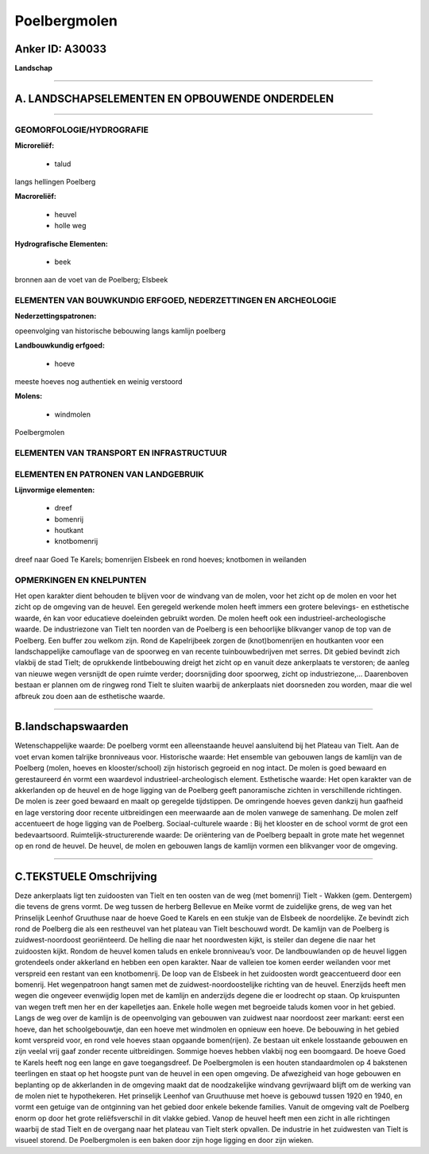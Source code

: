 Poelbergmolen
=============

Anker ID: A30033
----------------

**Landschap**

--------------

A. LANDSCHAPSELEMENTEN EN OPBOUWENDE ONDERDELEN
-----------------------------------------------

--------------

GEOMORFOLOGIE/HYDROGRAFIE
~~~~~~~~~~~~~~~~~~~~~~~~~

**Microreliëf:**

 * talud


langs hellingen Poelberg

**Macroreliëf:**

 * heuvel
 * holle weg

**Hydrografische Elementen:**

 * beek


bronnen aan de voet van de Poelberg; Elsbeek

ELEMENTEN VAN BOUWKUNDIG ERFGOED, NEDERZETTINGEN EN ARCHEOLOGIE
~~~~~~~~~~~~~~~~~~~~~~~~~~~~~~~~~~~~~~~~~~~~~~~~~~~~~~~~~~~~~~~

**Nederzettingspatronen:**

opeenvolging van historische bebouwing langs kamlijn poelberg

**Landbouwkundig erfgoed:**

 * hoeve


meeste hoeves nog authentiek en weinig verstoord

**Molens:**

 * windmolen


Poelbergmolen

ELEMENTEN VAN TRANSPORT EN INFRASTRUCTUUR
~~~~~~~~~~~~~~~~~~~~~~~~~~~~~~~~~~~~~~~~~

ELEMENTEN EN PATRONEN VAN LANDGEBRUIK
~~~~~~~~~~~~~~~~~~~~~~~~~~~~~~~~~~~~~

**Lijnvormige elementen:**

 * dreef
 * bomenrij
 * houtkant
 * knotbomenrij

dreef naar Goed Te Karels; bomenrijen Elsbeek en rond hoeves; knotbomen
in weilanden

OPMERKINGEN EN KNELPUNTEN
~~~~~~~~~~~~~~~~~~~~~~~~~

Het open karakter dient behouden te blijven voor de windvang van de
molen, voor het zicht op de molen en voor het zicht op de omgeving van
de heuvel. Een geregeld werkende molen heeft immers een grotere
belevings- en esthetische waarde, én kan voor educatieve doeleinden
gebruikt worden. De molen heeft ook een industrieel-archeologische
waarde. De industriezone van Tielt ten noorden van de Poelberg is een
behoorlijke blikvanger vanop de top van de Poelberg. Een buffer zou
welkom zijn. Rond de Kapelrijbeek zorgen de (knot)bomenrijen en
houtkanten voor een landschappelijke camouflage van de spoorweg en van
recente tuinbouwbedrijven met serres. Dit gebied bevindt zich vlakbij de
stad Tielt; de oprukkende lintbebouwing dreigt het zicht op en vanuit
deze ankerplaats te verstoren; de aanleg van nieuwe wegen versnijdt de
open ruimte verder; doorsnijding door spoorweg, zicht op industriezone,…
Daarenboven bestaan er plannen om de ringweg rond Tielt te sluiten
waarbij de ankerplaats niet doorsneden zou worden, maar die wel afbreuk
zou doen aan de esthetische waarde.

--------------

B.landschapswaarden
-------------------

Wetenschappelijke waarde:
De poelberg vormt een alleenstaande heuvel aansluitend bij het
Plateau van Tielt. Aan de voet ervan komen talrijke bronniveaus voor.
Historische waarde:
Het ensemble van gebouwen langs de kamlijn van de Poelberg (molen,
hoeves en klooster/school) zijn historisch gegroeid en nog intact. De
molen is goed bewaard en gerestaureerd én vormt een waardevol
industrieel-archeologisch element.
Esthetische waarde: Het open karakter van de akkerlanden op de heuvel
en de hoge ligging van de Poelberg geeft panoramische zichten in
verschillende richtingen. De molen is zeer goed bewaard en maalt op
geregelde tijdstippen. De omringende hoeves geven dankzij hun gaafheid
en lage verstoring door recente uitbreidingen een meerwaarde aan de
molen vanwege de samenhang. De molen zelf accentueert de hoge ligging
van de Poelberg.
Sociaal-culturele waarde : Bij het klooster en de school vormt de
grot een bedevaartsoord.
Ruimtelijk-structurerende waarde:
De oriëntering van de Poelberg bepaalt in grote mate het wegennet op
en rond de heuvel. De heuvel, de molen en gebouwen langs de kamlijn
vormen een blikvanger voor de omgeving.

--------------

C.TEKSTUELE Omschrijving
------------------------

Deze ankerplaats ligt ten zuidoosten van Tielt en ten oosten van de
weg (met bomenrij) Tielt - Wakken (gem. Dentergem) die tevens de grens
vormt. De weg tussen de herberg Bellevue en Meike vormt de zuidelijke
grens, de weg van het Prinselijk Leenhof Gruuthuse naar de hoeve Goed te
Karels en een stukje van de Elsbeek de noordelijke. Ze bevindt zich rond
de Poelberg die als een restheuvel van het plateau van Tielt beschouwd
wordt. De kamlijn van de Poelberg is zuidwest-noordoost georiënteerd. De
helling die naar het noordwesten kijkt, is steiler dan degene die naar
het zuidoosten kijkt. Rondom de heuvel komen taluds en enkele
bronniveau’s voor. De landbouwlanden op de heuvel liggen grotendeels
onder akkerland en hebben een open karakter. Naar de valleien toe komen
eerder weilanden voor met verspreid een restant van een knotbomenrij. De
loop van de Elsbeek in het zuidoosten wordt geaccentueerd door een
bomenrij. Het wegenpatroon hangt samen met de zuidwest-noordoostelijke
richting van de heuvel. Enerzijds heeft men wegen die ongeveer
evenwijdig lopen met de kamlijn en anderzijds degene die er loodrecht op
staan. Op kruispunten van wegen treft men her en der kapelletjes aan.
Enkele holle wegen met begroeide taluds komen voor in het gebied. Langs
de weg over de kamlijn is de opeenvolging van gebouwen van zuidwest naar
noordoost zeer markant: eerst een hoeve, dan het schoolgebouwtje, dan
een hoeve met windmolen en opnieuw een hoeve. De bebouwing in het gebied
komt verspreid voor, en rond vele hoeves staan opgaande bomen(rijen). Ze
bestaan uit enkele losstaande gebouwen en zijn veelal vrij gaaf zonder
recente uitbreidingen. Sommige hoeves hebben vlakbij nog een boomgaard.
De hoeve Goed te Karels heeft nog een lange en gave toegangsdreef. De
Poelbergmolen is een houten standaardmolen op 4 bakstenen teerlingen en
staat op het hoogste punt van de heuvel in een open omgeving. De
afwezigheid van hoge gebouwen en beplanting op de akkerlanden in de
omgeving maakt dat de noodzakelijke windvang gevrijwaard blijft om de
werking van de molen niet te hypothekeren. Het prinselijk Leenhof van
Gruuthuuse met hoeve is gebouwd tussen 1920 en 1940, en vormt een
getuige van de ontginning van het gebied door enkele bekende families.
Vanuit de omgeving valt de Poelberg enorm op door het grote
reliëfsverschil in dit vlakke gebied. Vanop de heuvel heeft men een
zicht in alle richtingen waarbij de stad Tielt en de overgang naar het
plateau van Tielt sterk opvallen. De industrie in het zuidwesten van
Tielt is visueel storend. De Poelbergmolen is een baken door zijn hoge
ligging en door zijn wieken.
